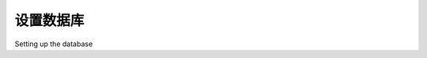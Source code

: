 设置数据库
============================================

Setting up the database

.. tab:: 中文



.. tab:: 英文
